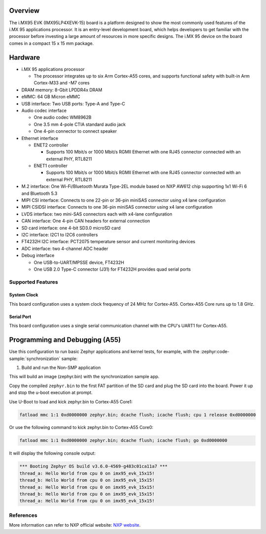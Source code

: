 .. zephyr:board:: imx95_evk_15x15

Overview
********

The i.MX95 EVK (IMX95LP4XEVK-15) board is a platform designed to show the
most commonly used features of the i.MX 95 applications processor.
It is an entry-level development board, which helps developers to get familiar
with the processor before investing a large amount of resources in more
specific designs. The i.MX 95 device on the board comes in a compact
15 x 15 mm package.

Hardware
********

- i.MX 95 applications processor

  - The processor integrates up to six Arm Cortex-A55 cores, and supports
    functional safety with built-in Arm Cortex-M33 and -M7 cores

- DRAM memory: 8-Gbit LPDDR4x DRAM
- eMMC: 64 GB Micron eMMC
- USB interface: Two USB ports: Type-A and Type-C
- Audio codec interface

  - One audio codec WM8962B
  - One 3.5 mm 4-pole CTIA standard audio jack
  - One 4-pin connector to connect speaker

- Ethernet interface

  - ENET2 controller

    - Supports 100 Mbit/s or 1000 Mbit/s RGMII Ethernet with one RJ45
      connector connected with an external PHY, RTL8211

  - ENET1 controller

    - Supports 100 Mbit/s or 1000 Mbit/s RGMII Ethernet with one RJ45
      connector connected with an external PHY, RTL8211

- M.2 interface: One Wi-Fi/Bluetooth Murata Type-2EL module based on NXP AW612
  chip supporting 1x1 Wi-Fi 6 and Bluetooth 5.3

- MIPI CSI interface: Connects to one 22-pin or 36-pin miniSAS connector using x4 lane
  configuration
- MIPI CSIDSI interface: Connects to one 36-pin miniSAS connector using x4 lane
  configuration
- LVDS interface: two mini-SAS connectors each with x4-lane configuration
- CAN interface: One 4-pin CAN headers for external connection
- SD card interface: one 4-bit SD3.0 microSD card
- I2C interface: I2C1 to I2C6 controllers
- FT4232H I2C interface: PCT2075 temperature sensor and current monitoring devices
- ADC interface: two 4-channel ADC header
- Debug interface

  - One USB-to-UART/MPSSE device, FT4232H
  - One USB 2.0 Type-C connector (J31) for FT4232H provides quad serial ports

Supported Features
==================

.. zephyr:board-supported-hw::

System Clock
------------

This board configuration uses a system clock frequency of 24 MHz for Cortex-A55.
Cortex-A55 Core runs up to 1.8 GHz.

Serial Port
-----------

This board configuration uses a single serial communication channel with the
CPU's UART1 for Cortex-A55.

Programming and Debugging (A55)
*******************************

Use this configuration to run basic Zephyr applications and kernel tests,
for example, with the :zephyr:code-sample:`synchronization` sample:

1. Build and run the Non-SMP application

.. zephyr-app-commands::
   :zephyr-app: samples/synchronization
   :host-os: unix
   :board: imx95_evk_15x15/mimx9596/a55
   :goals: build

This will build an image (zephyr.bin) with the synchronization sample app.

Copy the compiled ``zephyr.bin`` to the first FAT partition of the SD card and
plug the SD card into the board. Power it up and stop the u-boot execution at
prompt.

Use U-Boot to load and kick zephyr.bin to Cortex-A55 Core1:

.. code-block:: console

    fatload mmc 1:1 0xd0000000 zephyr.bin; dcache flush; icache flush; cpu 1 release 0xd0000000


Or use the following command to kick zephyr.bin to Cortex-A55 Core0:

.. code-block:: console

    fatload mmc 1:1 0xd0000000 zephyr.bin; dcache flush; icache flush; go 0xd0000000


It will display the following console output:

.. code-block:: console

    *** Booting Zephyr OS build v3.6.0-4569-g483c01ca11a7 ***
    thread_a: Hello World from cpu 0 on imx95_evk_15x15!
    thread_b: Hello World from cpu 0 on imx95_evk_15x15!
    thread_a: Hello World from cpu 0 on imx95_evk_15x15!
    thread_b: Hello World from cpu 0 on imx95_evk_15x15!
    thread_a: Hello World from cpu 0 on imx95_evk_15x15!

.. _System Control and Management Interface (SCMI):
   https://developer.arm.com/documentation/den0056/latest/

.. _i.MX Linux BSP release:
   https://www.nxp.com/design/design-center/software/embedded-software/i-mx-software/embedded-linux-for-i-mx-applications-processors:IMXLINUX

.. _MCUX SDK release:
   https://mcuxpresso.nxp.com/

References
==========

More information can refer to NXP official website:
`NXP website`_.

.. _NXP website:
   https://www.nxp.com/products/processors-and-microcontrollers/arm-processors/i-mx-applications-processors/i-mx-9-processors/i-mx-95-applications-processor-family-high-performance-safety-enabled-platform-with-eiq-neutron-npu:iMX95
